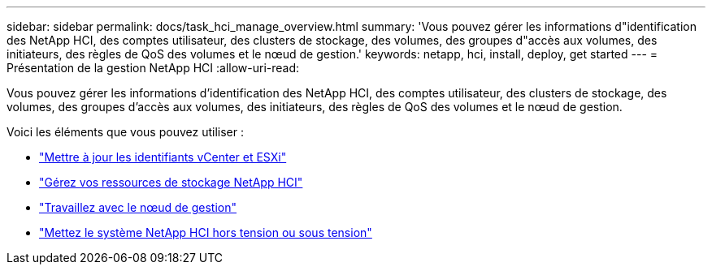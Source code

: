 ---
sidebar: sidebar 
permalink: docs/task_hci_manage_overview.html 
summary: 'Vous pouvez gérer les informations d"identification des NetApp HCI, des comptes utilisateur, des clusters de stockage, des volumes, des groupes d"accès aux volumes, des initiateurs, des règles de QoS des volumes et le nœud de gestion.' 
keywords: netapp, hci, install, deploy, get started 
---
= Présentation de la gestion NetApp HCI
:allow-uri-read: 


[role="lead"]
Vous pouvez gérer les informations d'identification des NetApp HCI, des comptes utilisateur, des clusters de stockage, des volumes, des groupes d'accès aux volumes, des initiateurs, des règles de QoS des volumes et le nœud de gestion.

Voici les éléments que vous pouvez utiliser :

* link:task_hci_credentials_vcenter_esxi.html["Mettre à jour les identifiants vCenter et ESXi"]
* link:task_hcc_manage_storage_overview.html["Gérez vos ressources de stockage NetApp HCI"]
* link:task_mnode_work_overview.html["Travaillez avec le nœud de gestion"]
* link:concept_nde_hci_power_off_on.html["Mettez le système NetApp HCI hors tension ou sous tension"]

